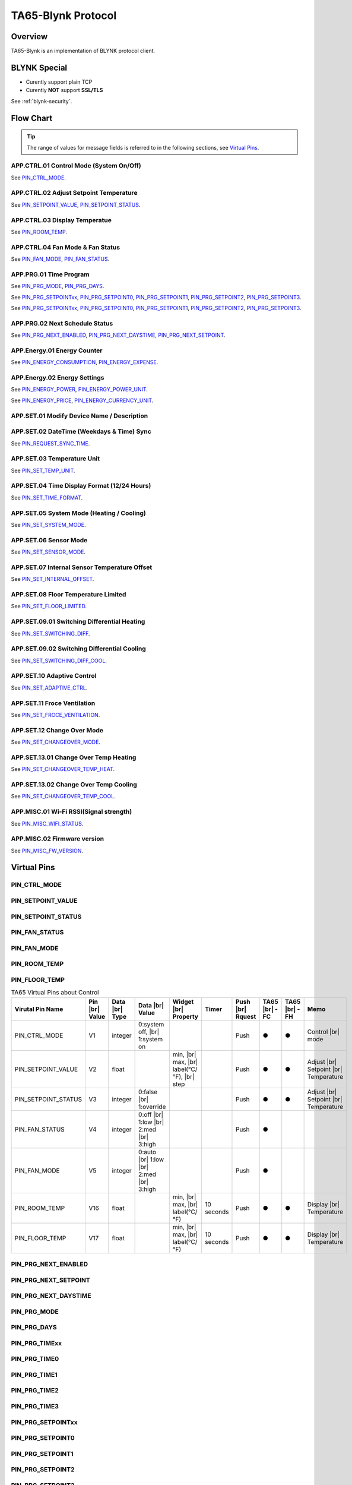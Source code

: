 TA65-Blynk Protocol
#######################


Overview
========

TA65-Blynk is an implementation of BLYNK protocol client.

.. uml::

  node "\nBlynk server\n" as BKSrv {
  }

  node "Mobile Apps \n(iOS apps, \nAndroid apps)" as BKApp {
  }

  node "Device \n(TA65-XX)\n" as BKDev {
  }

  BKSrv <-down-> BKApp : **TA65-Blynk Protocol**
  BKSrv <-down-> BKDev : **TA65-Blynk Protocol**


BLYNK Special
=============

* Curently support plain TCP
* Curently **NOT** support **SSL/TLS**

See :ref:`blynk-security`.


Flow Chart
==========

.. tip::

  The range of values for message fields is referred to in the following sections, see  `Virtual Pins`_.


APP.CTRL.01 Control Mode (System On/Off)
----------------------------------------

.. uml::
   
  caption   APP.CTRL.01 Control Mode (System On/Off)
  hide footbox

  participant "Mobile Apps"     as BKApp order 10
  participant "Blynk Server"    as BKSrv order 20 
  participant "Device(TA65-XX)" as BKDev order 30

  == System On/Off  in [Apps] ==
  BKApp  ->  BKDev: PIN_CTRL_MODE(int/1:system on/0:system off)

  == System On/Off in [TA65-XX] ==
  BKApp  <-  BKDev: PIN_CTRL_MODE(Push, int/1:system on/0:system off)

See `PIN_CTRL_MODE`_.


APP.CTRL.02 Adjust Setpoint Temperature
----------------------------------------

.. uml::
   
  caption   APP.CTRL.02 Adjust Setpoint Temperature
  hide footbox

  participant "Mobile Apps"     as BKApp order 10
  participant "Blynk Server"    as BKSrv order 20 
  participant "Device(TA65-XX)" as BKDev order 30

  == Adjust Setpoint Temperature in [Apps] ==
  BKApp  ->  BKDev: PIN_SETPOINT_VALUE(float)
  BKApp  <-  BKDev: PIN_SETPOINT_STATUS(Push, int/1:override/0:false)

  == Reset Setpoint Temperature in [Apps] ==
  BKApp  ->  BKDev: PIN_SETPOINT_STATUS(int--/1:override--/0:false)
  BKApp  <-  BKDev: PIN_SETPOINT_VALUE(Push, float)

  == Adjust Setpoint Temperature in [TA65-XX] ==
  BKApp  <-  BKDev: PIN_SETPOINT_VALUE(Push, float)
  BKApp  <-  BKDev: PIN_SETPOINT_STATUS(Push, int/1:override/0:false)

See `PIN_SETPOINT_VALUE`_, `PIN_SETPOINT_STATUS`_.


APP.CTRL.03 Display Temperatue
------------------------------

.. uml::
   
  caption   APP.CTRL.03 Display Temperatue
  hide footbox

  participant "Mobile Apps"     as BKApp order 10
  participant "Blynk Server"    as BKSrv order 20 
  participant "Device(TA65-XX)" as BKDev order 30

  BKApp  <-  BKDev: PIN_ROOM_TEMP(Push, float)
  
  note over BKApp, BKDev
  **PIN_FLOOR_TEMP** is **floor temperature** in TA65-HP 
  and **change over sensor temperature** in TA65-FC.
  end note

See `PIN_ROOM_TEMP`_.


APP.CTRL.04 Fan Mode & Fan Status
---------------------------------

.. uml::
   
  caption   APP.CTRL.04 Fan Mode & Fan Status
  hide footbox

  participant "Mobile Apps"     as BKApp order 10
  participant "Blynk Server"    as BKSrv order 20 
  participant "Device(TA65-XX)" as BKDev order 30

  == Fan Mode in [Apps] ==
  BKApp  ->  BKDev: PIN_FAN_MODE(int/0:auto/1:low/2:med/3:high)
  

  == Fan Mode in [TA65-XX] ==
  BKApp  <-  BKDev: PIN_FAN_MODE(Push, int/0:auto/1:low/2:med/3:high)

  == Fan Status in [TA65-XX] ==
  BKApp  <-  BKDev: PIN_FAN_STATUS(Push, int/0:off/1:low/2:med/3:high)

  note over BKApp, BKDev
  This feature does not apply to TA65-FH, only TA65-FC.
  end note

See `PIN_FAN_MODE`_, `PIN_FAN_STATUS`_.


APP.PRG.01 Time Program
-------------------------

.. uml::
   
  caption   APP.PRG.01 Time Program
  hide footbox

  participant "Mobile Apps"     as BKApp order 10
  participant "Blynk Server"    as BKSrv order 20 
  participant "Device(TA65-XX)" as BKDev order 30

  == Program Mode in [Apps] ==
  BKApp  ->  BKDev: PIN_PRG_MODE \n (int/0:no program/1:1 day/2:sun_mon~fri_sat/3:7 days)
  BKApp  <-  BKDev: PIN_PRG_DAYS(int/0/0~1/0~6) \n PIN_PRG_TIMExx(int,0<=xx<=3) \n PIN_PRG_SETPOINTxx(float,0<=xx<=3)
  
  == Program Days in [Apps] ==
  BKApp  ->  BKDev: PIN_PRG_DAYS(int/0/0~1/0~6)
  BKApp  <-  BKDev: PIN_PRG_TIMExx(int,0<=xx<=3) \n PIN_PRG_SETPOINTxx(float,0<=xx<=3)

  == Program Time/Setpoint in [Apps] ==
  BKApp  ->  BKDev: PIN_PRG_TIMExx(int,0<=xx<=3) \n PIN_PRG_SETPOINTxx(float,0<=xx<=3)


  == Program Mode in [TA65-XX] ==
  BKApp  <-  BKDev: PIN_PRG_MODEE \n (int/0:no program/1:1 day/2:sun_mon~fri_sat/3:7 days) \n PIN_PRG_DAYS(Push,int/0/0~1/0~6) \n PIN_PRG_TIMxx(Push,int,0<=xx<=3) \n PIN_PRG_SETPOINTxx(Push, float,0<=xx<=3)

  == Program a setpoint in [TA65-XX] ==
  BKApp  <-  BKDev: PIN_PRG_TIMExx(Push,int,0<=xx<=3) \n PIN_PRG_SETPOINTxx(Push, float,0<=xx<=3)

  == Program four setpoints of a day in [TA65-XX] ==
  BKApp  <-  BKDev: PIN_PRG_TIME0(Push,int), PIN_PRG_TIME1(Push,int), \n PIN_PRG_TIME2(Push,int), PIN_PRG_TIME3(Push,int) \n PIN_PRG_SETPOINT0(Push,float), PIN_PRG_SETPOINT1(Push,float), \n PIN_PRG_SETPOINT2(Push,float), PIN_PRG_SETPOINT3(Push,float)

  note over BKApp, BKDev
  The number of setpoints is 28 (7 days * 4).
  end note

See `PIN_PRG_MODE`_, `PIN_PRG_DAYS`_.

See `PIN_PRG_SETPOINTxx`_, `PIN_PRG_SETPOINT0`_, `PIN_PRG_SETPOINT1`_, `PIN_PRG_SETPOINT2`_, `PIN_PRG_SETPOINT3`_.

See `PIN_PRG_SETPOINTxx`_, `PIN_PRG_SETPOINT0`_, `PIN_PRG_SETPOINT1`_, `PIN_PRG_SETPOINT2`_, `PIN_PRG_SETPOINT3`_.


APP.PRG.02 Next Schedule Status
----------------------------------

.. uml::
   
  caption   APP.PRG.02 Next Schedule Status
  hide footbox

  participant "Mobile Apps"     as BKApp order 10
  participant "Blynk Server"    as BKSrv order 20 
  participant "Device(TA65-XX)" as BKDev order 30

  BKApp  <-  BKDev: PIN_PRG_NEXT_ENABLED(Push, int)
  BKApp  <-  BKDev: PIN_PRG_NEXT_DAYSTIME(Push, string/DaysOfWeek+Time+AM/PM)
  BKApp  <-  BKDev: PIN_PRG_NEXT_SETPOINT(Push, float)

See `PIN_PRG_NEXT_ENABLED`_, `PIN_PRG_NEXT_DAYSTIME`_, `PIN_PRG_NEXT_SETPOINT`_.


APP.Energy.01 Energy Counter
----------------------------

.. uml::
   
  caption   APP.Energy.01 Energy Counter
  hide footbox

  participant "Mobile Apps"     as BKApp order 10
  participant "Blynk Server"    as BKSrv order 20 
  participant "Device(TA65-XX)" as BKDev order 30

  == Push Energy Expense in [TA65-XX] ==
  BKDev  <-]      : Timer(Energy Inquire, 10 seconds)
  BKApp  <-  BKDev: PIN_ENERGY_CONSUMPTION(Push,float)
  BKApp  <-  BKDev: PIN_ENERGY_EXPENSE(Push,float)

See `PIN_ENERGY_CONSUMPTION`_, `PIN_ENERGY_EXPENSE`_.


APP.Energy.02 Energy Settings
------------------------------

.. uml::
   
  caption   APP.Energy.02 Energy Settings
  hide footbox

  participant "Mobile Apps"     as BKApp order 10
  participant "Blynk Server"    as BKSrv order 20 
  participant "Device(TA65-XX)" as BKDev order 30

  == Adjust Energy Settings in [Apps] ==
  BKApp  ->  BKDev: PIN_ENERGY_POWER(float) \n PIN_ENERGY_POWER_UNIT(string) \n PIN_ENERGY_PRICE(float) \n PIN_ENERGY_CURRENCY_UNIT(string)

  == Adjust Energy Settings in [TA65-XX] ==
  BKApp  <-  BKDev: PIN_ENERGY_POWER(Push, float) \n PIN_ENERGY_POWER_UNIT(Push,string) \n PIN_ENERGY_PRICE(Push, float) \n PIN_ENERGY_CURRENCY_UNIT(Push,string)

See `PIN_ENERGY_POWER`_, `PIN_ENERGY_POWER_UNIT`_.

See `PIN_ENERGY_PRICE`_, `PIN_ENERGY_CURRENCY_UNIT`_.


APP.SET.01 Modify Device Name / Description
--------------------------------------------

.. uml::
   
  caption   APP.SET.01  Modify Device Name/Description
  hide footbox

  participant "Mobile Apps"     as BKApp order 10
  participant "Blynk Server"    as BKSrv order 20 
  participant "Device(TA65-XX)" as BKDev order 30

  == Modify device name  in [Apps] ==
  BKApp  ->  BKSrv: {Set Device Name(string)}

  == Get device name from [Blynk Server] ==
  BKApp  <-  BKSrv: {Get Device Name(string)}


APP.SET.02 DateTime (Weekdays & Time) Sync
-------------------------------------------

.. uml::
   
  caption   APP.SET.02  DateTime(Weekdays&Time) Sync
  hide footbox

  participant "Mobile Apps"     as BKApp order 10
  participant "Blynk Server"    as BKSrv order 20 
  participant "Device(TA65-XX)" as BKDev order 30

  == Set timezone in [Apps] ==
  BKApp  ->  BKSrv: {Set Timeone}

  == Sync time from server in [TA65-XX] ==
  BKApp  ->  BKDev: PIN_REQUEST_SYNC_TIME
  BKSrv  <-  BKDev: { RTC sync }
  BKSrv  ->  BKDev: InternalPinRTC{datetime}

  == Sync time from server in in [TA65-XX] ==
  BKDev  <-]      : Timer(Datetime_sync, 24 hours)
  BKSrv  <-  BKDev: { RTC sync }
  BKSrv  ->  BKDev: InternalPinRTC{datetime}

See `PIN_REQUEST_SYNC_TIME`_.


APP.SET.03 Temperature Unit
----------------------------

.. uml::
   
  caption   APP.SET.03 Temperature Unit
  hide footbox

  participant "Mobile Apps"     as BKApp order 10
  participant "Blynk Server"    as BKSrv order 20 
  participant "Device(TA65-XX)" as BKDev order 30

  == Configure Temperature Unit in [Apps] ==
  BKApp  ->  BKDev: PIN_SET_TEMP_UNIT(int/0:℃/1:℉)

  == Configure Temperature Unit in [TA65-XX] ==
  BKApp  <-  BKDev: PIN_SET_TEMP_UNIT(Push, int/0:℃/1:℉)

See `PIN_SET_TEMP_UNIT`_.


APP.SET.04 Time Display Format (12/24 Hours)
---------------------------------------------

.. uml::
   
  caption   APP.SET.04 Time Display Format(12/24Hours)
  hide footbox

  participant "Mobile Apps"     as BKApp order 10
  participant "Blynk Server"    as BKSrv order 20 
  participant "Device(TA65-XX)" as BKDev order 30

  == Configure Time Display Format in [Apps] ==
  BKApp  ->  BKDev: PIN_SET_TIME_FORMAT(int/0:12hours/1:24hours)

  == Configure Time Display Format in [TA65-XX] ==
  BKApp  <-  BKDev: PIN_SET_TIME_FORMAT(Push, int/0:12hours/1:24hours)

See `PIN_SET_TIME_FORMAT`_.


APP.SET.05 System Mode (Heating / Cooling)
-------------------------------------------

.. uml::
   
  caption   APP.SET.05 System Mode (Heating / Cooling)
  hide footbox

  participant "Mobile Apps"     as BKApp order 10
  participant "Blynk Server"    as BKSrv order 20 
  participant "Device(TA65-XX)" as BKDev order 30

  == Configure System Mode in [Apps] ==
  BKApp  ->  BKDev: PIN_SET_SYSTEM_MODE(int/0:heat/1:cool)

  == Configure System Mode in [TA65-XX] ==
  BKApp  <-  BKDev: PIN_SET_SYSTEM_MODE(Push, int/0:heat/1:cool)

  note over BKApp, BKDev
  This feature is only applicable to TA65-FH only, not TA65-FC.
  end note

See `PIN_SET_SYSTEM_MODE`_.


APP.SET.06 Sensor Mode
----------------------

.. uml::
   
  caption   APP.SET.06 Sensor Mode
  hide footbox

  participant "Mobile Apps"     as BKApp order 10
  participant "Blynk Server"    as BKSrv order 20 
  participant "Device(TA65-XX)" as BKDev order 30

  == Configure Sensor Mode in [Apps] ==
  BKApp  ->  BKDev: PIN_SET_SENSOR_MODE(int/0:Internal/1:External/2:Combined)

  == Configure Sensor Mode in [TA65-XX] ==
  BKApp  <-  BKDev: PIN_SET_SENSOR_MODE(Push,int/0:Internal/1:External/2:Combined)

  note over BKApp, BKDev
  This feature is only applicable to TA65-FH only, not TA65-FC.
  end note

See `PIN_SET_SENSOR_MODE`_.


APP.SET.07 Internal Sensor Temperature Offset
---------------------------------------------

.. uml::
   
  caption   APP.SET.07 Internal Sensor Temperature Offset
  hide footbox

  participant "Mobile Apps"     as BKApp order 10
  participant "Blynk Server"    as BKSrv order 20 
  participant "Device(TA65-XX)" as BKDev order 30

  == Configure Internal Temperature Offset in [Apps] ==
  BKApp  ->  BKDev: PIN_SET_INTERNAL_OFFSET(float/-5℃~5℃, Step:0.5)

  == Configure Internal Temperature Offset in [TA65-XX] ==
  BKApp  <-  BKDev: PIN_SET_INTERNAL_OFFSET(push, float/-5℃~5℃, Step:0.5)

See `PIN_SET_INTERNAL_OFFSET`_.


APP.SET.08 Floor Temperature Limited
-------------------------------------

.. uml::
   
  caption   APP.SET.08 Floor Temperature Limited
  hide footbox

  participant "Mobile Apps"     as BKApp order 10
  participant "Blynk Server"    as BKSrv order 20 
  participant "Device(TA65-XX)" as BKDev order 30

  == Configure Floor Temperature Offset in [Apps] ==
  BKApp  ->  BKDev: PIN_SET_FLOOR_LIMITED(float/20~40℃, Step:0.5)

  == Configure Floor Temperature Offset in [TA65-XX] ==
  BKApp  <-  BKDev: PIN_SET_FLOOR_LIMITED(Push,float/20~40℃, Step:0.5)

  note over BKApp, BKDev
  This feature is only applicable to TA65-FH only, not TA65-FC.
  end note

See `PIN_SET_FLOOR_LIMITED`_.


APP.SET.09.01 Switching Differential Heating
---------------------------------------------

.. uml::
   
  caption   APP.SET.09.01 Switching Differential Heating
  hide footbox

  participant "Mobile Apps"     as BKApp order 10
  participant "Blynk Server"    as BKSrv order 20 
  participant "Device(TA65-XX)" as BKDev order 30

  == Configure Switching Differential Heating in [Apps] ==
  BKApp  ->  BKDev: PIN_SET_SWITCHING_DIFF(float/0.5~4℃, Step:0.5)

  == Configure Switching Differential Heating in [TA65-XX] ==
  BKApp  <-  BKDev: PIN_SET_SWITCHING_DIFF(Push, float/0.5~4℃, Step:0.5)

  note over BKApp, BKDev
  This feature is only applicable to TA65-FH only, not TA65-FC.
  end note

See `PIN_SET_SWITCHING_DIFF`_.


APP.SET.09.02 Switching Differential Cooling
---------------------------------------------

.. uml::
   
  caption   APP.SET.09.02 Switching Differential Cooling
  hide footbox

  participant "Mobile Apps"     as BKApp order 10
  participant "Blynk Server"    as BKSrv order 20 
  participant "Device(TA65-XX)" as BKDev order 30

  == Configure Switching Differential Cooling in [Apps] ==
  BKApp  ->  BKDev: PIN_SET_SWITCHING_DIFF_COOL(float/0.5~4℃, Step:0.5)

  == Configure Switching Differential Cooling in [TA65-XX] ==
  BKApp  <-  BKDev: PIN_SET_SWITCHING_DIFF_COOL(Push, float/0.5~4℃, Step:0.5)

  note over BKApp, BKDev
  This feature is only applicable to TA65-FH only, not TA65-FC.
  end note

See `PIN_SET_SWITCHING_DIFF_COOL`_.


APP.SET.10 Adaptive Control
----------------------------

.. uml::
   
  caption   APP.SET.10 Adaptive Control
  hide footbox

  participant "Mobile Apps"     as BKApp order 10
  participant "Blynk Server"    as BKSrv order 20 
  participant "Device(TA65-XX)" as BKDev order 30

  == Configure Adaptive Control in [Apps] ==
  BKApp  ->  BKDev: PIN_SET_ADAPTIVE_CTRL(int/0:disable/1:enable)

  == Configure Adaptive Control in [TA65-XX] ==
  BKApp  <-  BKDev: PIN_SET_ADAPTIVE_CTRL(Push, int/0:disable/1:enable)

  note over BKApp, BKDev
  This feature is only applicable to TA65-FH only, not TA65-FC.
  end note

See `PIN_SET_ADAPTIVE_CTRL`_.


APP.SET.11 Froce Ventilation
----------------------------

.. uml::
   
  caption   APP.SET.11 Froce Ventilation
  hide footbox

  participant "Mobile Apps"     as BKApp order 10
  participant "Blynk Server"    as BKSrv order 20 
  participant "Device(TA65-XX)" as BKDev order 30

  == Configure Froce Ventilation in [Apps] ==
  BKApp  ->  BKDev: PIN_SET_FROCE_VENTILATION(int/0:disabled/1:enabled)

  == Configure Froce Ventilation in [TA65-XX] ==
  BKApp  <-  BKDev: PIN_SET_FROCE_VENTILATION(Push, int/0:disabled/1:enabled)

  note over BKApp, BKDev
  This feature does not apply to TA65-FH, only TA65-FC.
  end note

See `PIN_SET_FROCE_VENTILATION`_.


APP.SET.12 Change Over Mode
----------------------------

.. uml::
   
  caption   APP.SET.12 Change Over Mode
  hide footbox

  participant "Mobile Apps"     as BKApp order 10
  participant "Blynk Server"    as BKSrv order 20 
  participant "Device(TA65-XX)" as BKDev order 30

  == Configure Change Over Mode in [Apps] ==
  BKApp  ->  BKDev: PIN_SET_CHANGEOVER_MODE(int/0:Heat /1:Cool/2:Auto)

  == Configure Change Over Mode in [TA65-XX] ==
  BKApp  <-  BKDev: PIN_SET_CHANGEOVER_MODE(Push, int/0:Heat /1:Cool/2:Auto)

  note over BKApp, BKDev
  This feature does not apply to TA65-FH, only TA65-FC.
  end note

See `PIN_SET_CHANGEOVER_MODE`_.


APP.SET.13.01 Change Over Temp Heating
-----------------------------------------

.. uml::
   
  caption   APP.SET.13.01 Change Over Temp Heating
  hide footbox

  participant "Mobile Apps"     as BKApp order 10
  participant "Blynk Server"    as BKSrv order 20 
  participant "Device(TA65-XX)" as BKDev order 30

  == Configure Change Over Temp Heating in [Apps] ==
  BKApp  ->  BKDev: PIN_SET_CHANGEOVER_TEMP_HEAT(float/27~40℃, Step:0.5)

  == Configure Change Over Temp Heating in [TA65-XX] ==
  BKApp  <-  BKDev: PIN_SET_CHANGEOVER_TEMP_HEAT(Push, float/27~40℃, Step:0.5)

  note over BKApp, BKDev
  This feature does not apply to TA65-FH, only TA65-FC.
  end note

See `PIN_SET_CHANGEOVER_TEMP_HEAT`_.


APP.SET.13.02 Change Over Temp Cooling
-----------------------------------------

.. uml::
   
  caption   APP.SET.13.02 Change Over Temp Cooling
  hide footbox

  participant "Mobile Apps"     as BKApp order 10
  participant "Blynk Server"    as BKSrv order 20 
  participant "Device(TA65-XX)" as BKDev order 30

  == Configure Change Over Temp Cooling in [Apps] ==
  BKApp  ->  BKDev: PIN_SET_CHANGEOVER_TEMP_COOL(float/10~25℃, Step:0.5)

  == Configure Change Over Temp Cooling in [TA65-XX] ==
  BKApp  <-  BKDev: PIN_SET_CHANGEOVER_TEMP_COOL(Push, float/10~25℃, Step:0.5)

  note over BKApp, BKDev
  This feature does not apply to TA65-FH, only TA65-FC.
  end note

See `PIN_SET_CHANGEOVER_TEMP_COOL`_.


APP.MISC.01 Wi-Fi RSSI(Signal strength)
----------------------------------------

.. uml::
   
  caption   APP.MISC.01 Wi-Fi RSSI(Signal strength)
  hide footbox

  participant "Mobile Apps"     as BKApp order 10
  participant "Blynk Server"    as BKSrv order 20 
  participant "Device(TA65-XX)" as BKDev order 30

  BKDev  <-]      : Timer(WiFi Status, 5 seconds)
  BKApp  <-  BKDev: PIN_MISC_WIFI_STATUS(Push, rssi/int)

See `PIN_MISC_WIFI_STATUS`_.


APP.MISC.02 Firmware version
------------------------------

.. uml::
   
  caption   APP.MISC.02 Firmware version
  hide footbox

  participant "Mobile Apps"     as BKApp order 10
  participant "Blynk Server"    as BKSrv order 20 
  participant "Device(TA65-XX)" as BKDev order 30

  BKDev  <-]      : Power On
  BKApp  <-  BKDev: PIN_MISC_FW_VERSION(Push, String/ESP version+ LAPIS version)

See `PIN_MISC_FW_VERSION`_.


Virtual Pins
============

PIN_CTRL_MODE
-------------

PIN_SETPOINT_VALUE
------------------

PIN_SETPOINT_STATUS
-------------------

PIN_FAN_STATUS
--------------

PIN_FAN_MODE
------------

PIN_ROOM_TEMP
-------------

PIN_FLOOR_TEMP
--------------

.. list-table:: TA65 Virtual Pins about Control
   :widths: auto
   :header-rows: 1

   * - Virutal Pin Name
     - Pin |br| Value
     - Data |br| Type
     - Data |br| Value
     - Widget |br| Property
     - Timer
     - Push |br| Rquest
     - TA65 |br| -FC
     - TA65 |br| -FH
     - Memo

   * - PIN_CTRL_MODE
     - V1
     - integer
     - 0:system off, |br| 1:system on
     - 
     - 
     - Push
     - ●
     - ●
     - Control |br| mode

   * - PIN_SETPOINT_VALUE
     - V2
     - float
     - 
     - min, |br| max, |br| label(°C/°F), |br| step
     - 
     - Push
     - ●
     - ●
     - Adjust |br| Setpoint |br| Temperature

   * - PIN_SETPOINT_STATUS
     - V3
     - integer
     - 0:false |br| 1:override
     - 
     - 
     - Push
     - ●
     - ●
     - Adjust |br| Setpoint |br| Temperature

   * - PIN_FAN_STATUS
     - V4
     - integer
     - 0:off |br| 1:low |br| 2:med |br| 3:high
     - 
     - 
     - Push
     - ●
     - 
     - 

   * - PIN_FAN_MODE
     - V5
     - integer
     - 0:auto |br| 1:low |br| 2:med |br| 3:high
     - 
     - 
     - Push
     - ●
     - 
     - 

   * - PIN_ROOM_TEMP
     - V16
     - float
     - 
     - min, |br| max, |br| label(°C/°F)
     - 10 seconds
     - Push
     - ●
     - ●
     - Display |br| Temperature

   * - PIN_FLOOR_TEMP
     - V17
     - float
     - 
     - min, |br| max, |br| label(°C/°F)
     - 10 seconds
     - Push
     - ●
     - ●
     - Display |br| Temperature

.. # define a hard line break for HTML
.. |br| raw:: html

   <br/>


PIN_PRG_NEXT_ENABLED
--------------------

PIN_PRG_NEXT_SETPOINT
---------------------

PIN_PRG_NEXT_DAYSTIME
---------------------

PIN_PRG_MODE
------------

PIN_PRG_DAYS
------------

PIN_PRG_TIMExx
--------------

PIN_PRG_TIME0
-------------

PIN_PRG_TIME1
-------------

PIN_PRG_TIME2
-------------

PIN_PRG_TIME3
-------------

PIN_PRG_SETPOINTxx
------------------

PIN_PRG_SETPOINT0
-----------------

PIN_PRG_SETPOINT1
-----------------

PIN_PRG_SETPOINT2
-----------------

PIN_PRG_SETPOINT3
-----------------

.. list-table:: TA65 Virtual Pins about Program
   :widths: auto
   :header-rows: 1

   * - Virutal Pin Name
     - Pin |br| Value
     - Data |br| Type
     - Data |br| Value
     - Widget |br| Property
     - Timer
     - Push |br| Rquest
     - TA65 |br| -FC
     - TA65 |br| -FH
     - Memo

   * - PIN_PRG_NEXT_ENABLED
     - V40
     - integer
     - 0:false, |br| 1:true
     - 
     - 
     - Push
     - ●
     - ●
     - Next |br| Schedule |br| Status

   * - PIN_PRG_NEXT_SETPOINT
     - V41
     - float
     - 
     - label(°C/°F)
     - 
     - Push
     - ●
     - ●
     - Next |br| Schedule |br| Status

   * - PIN_PRG_NEXT_DAYSTIME
     - V42
     - string
     - DaysOfWeek + |br| Time + |br| AM/PM
     - 
     - 
     - Push
     - ●
     - ●
     - Next |br| Schedule |br| Status

   * - PIN_PRG_MODE
     - V48
     - integer
     - 0:no programe |br| 1:1 day |br| 2:1+5+1 |br| 3:7 days
     - 
     - 
     - Push
     - ●
     - ●
     - Time |br| Programs

   * - PIN_PRG_DAYS
     - V49
     - integer
     - 0/0~1/0~6
     - labels
     - 
     - Push
     - ●
     - ●
     - Time |br| Programs

   * - PIN_PRG_TIME0 |br| PIN_PRG_TIME1 |br| PIN_PRG_TIME2 |br| PIN_PRG_TIME3
     - V50 |br| V51 |br| V52 |br| V53
     - integer
     - 
     - labels
     - 
     - Push
     - ●
     - ●
     - Time |br| Programs

   * - PIN_PRG_SETPOINT0 |br| PIN_PRG_SETPOINT1 |br| PIN_PRG_SETPOINT2 |br| PIN_PRG_SETPOINT3
     - V60 |br| V61 |br| V62 |br| V63
     - float
     - 
     - label, |br| lables(°C/°F)
     - 
     - Push
     - ●
     - ●
     - Time |br| Programs


PIN_ENERGY_CONSUMPTION
------------------------

PIN_ENERGY_EXPENSE
------------------------

PIN_ENERGY_POWER
------------------------

PIN_ENERGY_POWER_UNIT
------------------------

PIN_ENERGY_PRICE
------------------------

PIN_ENERGY_CURRENCY_UNIT
------------------------

.. list-table:: TA65 Virtual Pins about Energy
   :widths: auto
   :header-rows: 1

   * - Virutal Pin Name
     - Pin |br| Value
     - Data |br| Type
     - Data |br| Value
     - Widget |br| Property
     - Timer
     - Push |br| Rquest
     - TA65 |br| -FC
     - TA65 |br| -FH
     - Memo

   * - PIN_ENERGY_CONSUMPTION
     - V84
     - float
     - 
     - 
     - 1 hour
     - Push
     - ●
     - ●
     - Energy |br| Counter

   * - PIN_ENERGY_EXPENSE
     - V85
     - float
     - 
     - 
     - 1 hour
     - Push
     - ●
     - ●
     - Energy |br| Counter

   * - PIN_ENERGY_POWER
     - V86
     - float
     - 
     - 
     -
     - Push
     - ●
     - ●
     - Energy |br| Setting

   * - PIN_ENERGY_POWER_UNIT
     - V87
     - string |br| 7 bytes
     - 
     - 
     -
     - Push
     - ●
     - ●
     - Energy |br| Setting

   * - PIN_ENERGY_PRICE
     - V88
     - float
     - 
     - 
     -
     - Push
     - ●
     - ●
     - Energy |br| Setting

   * - PIN_ENERGY_CURRENCY_UNIT
     - V89
     - string |br| 7 bytes
     - 
     - 
     -
     - Push
     - ●
     - ●
     - Energy |br| Setting


PIN_SET_TEMP_UNIT
-----------------

PIN_SET_TIME_FORMAT
-------------------

PIN_SET_SYSTEM_MODE
-------------------

PIN_SET_SENSOR_MODE
-------------------

PIN_SET_INTERNAL_OFFSET
-----------------------

PIN_SET_FLOOR_LIMITED
---------------------

PIN_SET_SWITCHING_DIFF
----------------------

PIN_SET_SWITCHING_DIFF_COOL
---------------------------

.. list-table:: TA65 Virtual Pins about Settings-A
   :widths: auto
   :header-rows: 1

   * - Virutal Pin Name
     - Pin |br| Value
     - Data |br| Type
     - Data |br| Value
     - Widget |br| Property
     - Timer
     - Push |br| Rquest
     - TA65 |br| -FC
     - TA65 |br| -FH
     - Memo

   * - PIN_SET_TEMP_UNIT
     - V91
     - integer
     - 0:℃ |br| 1:℉
     - 
     - 
     - Push
     - ●
     - ●
     - Temperature |br| Unit

   * - PIN_SET_TIME_FORMAT
     - V92
     - integer
     - 0:12 hours  |br| 1:24 hours
     - 
     - 
     - Push
     - ●
     - ●
     - Time |br| Display |br| Format

   * - PIN_SET_SYSTEM_MODE
     - V93
     - integer
     - 0:heat |br| 1:cool
     - 
     - 
     - Push
     - 
     - ●
     - 

   * - PIN_SET_SENSOR_MODE
     - V94
     - integer
     - 0:Internal Sensor |br|  1:External Sensor  |br|  2:Combined mode,  |br| (1,2 only for heating)
     - labels
     - 
     - Push
     - 
     - ●
     - 

   * - PIN_SET_INTERNAL_OFFSET
     - V95
     - integer
     - -5℃~5℃, |br| Step:0.5
     - labels
     - 
     - Push
     - ●
     - ●
     - Internal |br| Temp |br| Offset

   * - PIN_SET_FLOOR_LIMITED
     - V96
     - integer
     - 20℃~40℃, |br| Step:0.5
     - labels
     - 
     - Push
     - 
     - ●
     - Floor |br| Temp |br| Limited

   * - PIN_SET_SWITCHING_DIFF
     - V97
     - integer
     - 0.5℃~42℃,  |br| Step:0.5
     - labels??
     - 
     - Push
     - ●
     - ●
     - Switching |br| Differential |br| Heating 

   * - PIN_SET_SWITCHING_DIFF_COOL
     - V104
     - integer
     - 0.5℃~4℃, |br| Step:0.5
     - labels??
     - 
     - Push
     - ●
     - ●
     - Switching |br| Differential |br| Cooling


PIN_SET_ADAPTIVE_CTRL
---------------------

PIN_REQUEST_SYNC_TIME
---------------------

PIN_SET_FROCE_VENTILATION
-------------------------

PIN_SET_CHANGEOVER_MODE
-----------------------
 
PIN_SET_CHANGEOVER_TEMP_HEAT
----------------------------

PIN_SET_CHANGEOVER_TEMP_COOL
----------------------------

.. list-table:: TA65 Virtual Pins about Settings-B
   :widths: auto
   :header-rows: 1

   * - Virutal Pin Name
     - Pin |br| Value
     - Data |br| Type
     - Data |br| Value
     - Widget |br| Property
     - Timer
     - Push |br| Rquest
     - TA65 |br| -FC
     - TA65 |br| -FH
     - Memo

   * - PIN_SET_ADAPTIVE_CTRL
     - V98
     - integer
     - 0:Disable |br| 1:Enable
     - 
     - 
     - Push
     - 
     - ●
     - Adaptive |br| Control

   * - PIN_REQUEST_SYNC_TIME
     - V99
     - integer
     - Weekdays |br| & Time
     - 
     - 
     - Push
     - ●
     - ●
     - DateTime |br| Sync

   * - PIN_SET_FROCE_VENTILATION
     - V100
     - integer
     - 0:disabled |br| 1:enabled
     - 
     - 
     - Push
     - ●
     - 
     - Froce |br| Ventilation

   * - PIN_SET_CHANGEOVER_MODE
     - V101
     - integer
     - 0:Heat |br| 1:Cool |br| 2:Auto
     - 
     - 
     - Push
     - ●
     - 
     - Change |br| Over |br| Mode

   * - PIN_SET_CHANGEOVER_TEMP_HEAT
     - V102
     - integer
     - 27~40℃, |br| Step:0.5
     - 
     - 
     - Push
     - ●
     - 
     - Change |br| Over |br| Temp |br| Heating

   * - PIN_SET_CHANGEOVER_TEMP_COOL
     - V103
     - integer
     - 10~25℃, |br| Step:0.5
     - 
     - 
     - Push
     - ●
     - 
     - Change |br| Over |br| Temp |br| Cooling


PIN_MISC_WIFI_STATUS
--------------------

PIN_MISC_FW_VERSION
-------------------

.. list-table:: TA65 Miscellaneous Virtual Pins
   :widths: auto
   :header-rows: 1

   * - Virutal Pin Name
     - Pin |br| Value
     - Data |br| Type
     - Data |br| Value
     - Widget |br| Property
     - Timer
     - Push |br| Rquest
     - TA65 |br| -FC
     - TA65 |br| -FH
     - Memo

   * - PIN_MISC_WIFI_STATUS
     - V124
     - integer
     - rssi, |br| 0~10
     - 
     - 10 seconds
     - Push
     - ●
     - ●
     - Wi-Fi RSSI |br| (Signal strength)

   * - PIN_MISC_FW_VERSION
     - V125
     - string
     - ESP version + |br| LAPIS version
     - 
     - 
     - Push
     - ●
     - ●
     - Firmware |br| version
